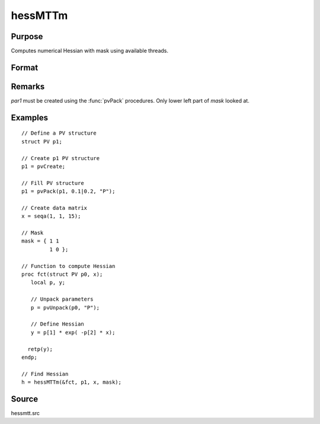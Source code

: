 
hessMTTm
==============================================

Purpose
----------------

Computes numerical Hessian with mask using available threads.

Format
----------------
.. function:: h = hessMTTm(&fct, par1, data1, mask)

    :param fct: pointer to procedure returning either Nx1 vector or 1x1 scalar.
    :type fct: scalar

    :param par1: structure of type :class:`PV` containing parameter vector at which Hessian is to be evaluated
    :type par1: struct

    :param data1: structure of type :class:`DS` containing any data needed by *fct*
    :type data1: struct

    :param mask: elements in *h* corresponding to elements of *mask* set to zero are not computed otherwise are computed
    :type mask: KxK matrix

    :returns: **h** (*KxK matrix*) - Hessian

Remarks
-------

*par1* must be created using the :func:`pvPack` procedures. Only lower left part of *mask* looked at.


Examples
----------------

::

    // Define a PV structure
    struct PV p1;

    // Create p1 PV structure
    p1 = pvCreate;

    // Fill PV structure
    p1 = pvPack(p1, 0.1|0.2, "P");

    // Create data matrix
    x = seqa(1, 1, 15);

    // Mask
    mask = { 1 1
             1 0 };

    // Function to compute Hessian
    proc fct(struct PV p0, x);
       local p, y;

       // Unpack parameters
       p = pvUnpack(p0, "P");

       // Define Hessian
       y = p[1] * exp( -p[2] * x);

      retp(y);
    endp;

    // Find Hessian
    h = hessMTTm(&fct, p1, x, mask);

Source
------

hessmtt.src
